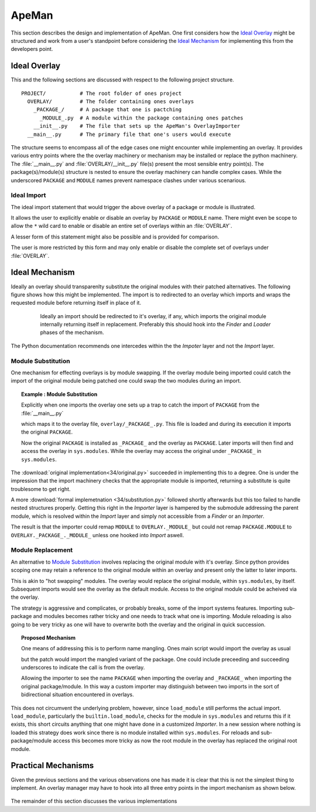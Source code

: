 ------
ApeMan
------

This section describes the design and implementation of ApeMan. 
One first considers how the `Ideal Overlay`_ might be structured and work from a user's standpoint before considering the `Ideal Mechanism`_ for implementing this from the developers point.

Ideal Overlay
=============

This and the following sections are discussed with respect to the following project structure.
::

 PROJECT/           # The root folder of ones project
   OVERLAY/         # The folder containing ones overlays
     _PACKAGE_/     # A package that one is pactching
       _MODULE_.py  # A module within the package containing ones patches
     __init__.py    # The file that sets up the ApeMan's OverlayImporter
   __main__.py      # The primary file that one's users would execute 

The structure seems to encompass all of the edge cases one might encounter while implementing an overlay.
It provides various entry points where the the overlay machinery or mechanism may be installed or replace the python machinery.
The :file:`__main__.py` and :file:`OVERLAY/__init__.py` file(s) present the most sensible entry point(s).
The package(s)/module(s) structure is nested to ensure the overlay machinery can handle complex cases.
While the underscored ``PACKAGE`` and ``MODULE`` names prevent namespace clashes under various scenarious.

.. _Apeman:Ideal Import:

Ideal Import
------------

The ideal import statement that would trigger the above overlay of a package or module is illustrated. 

.. code-block :: python
  :caption: __main__.py

  from overlay import PACKAGE
  from PACKAGE import ...

It allows the user to explicitly enable or disable an overlay by ``PACKAGE`` or ``MODULE`` name.
There might even be scope to allow the ``*`` wild card to enable or disable an entire set of overlays within an :file:`OVERLAY`.

A lesser form of this statement might also be possible and is provided for comparison.

.. code-block :: python
   :caption: __main__.py

   import overlay
   from PACKAGE import ...

The user is more restricted by this form and may only enable or disable the complete set of overlays under :file:`OVERLAY`.
 
.. _Apeman:Module Substitution:

Ideal Mechanism
===============

Ideally an overlay should transparenlty substitute the original modules with their patched alternatives.
The following figure shows how this might be implemented. 
The import is to redirected to an overlay which imports and wraps the requested module before returning itself in place of it.

.. The initial import should be redirected to the overlay this performs it's own import of the wrapped module and returns itself in place of it.

.. The initial import should be redircted to import the overlay instead.
   This in turn imports the original module which it wraps. 
   Finally the overlay returns itself in in substitution.

.. _fig:overlay:

.. figure :: .static/figures/overlay.png
   :align: center
   :figwidth: 80%
   
   Ideally an import should be redirected to it's overlay, if any, which imports the original module internally returning itself in replacement. 
   Preferably this should hook into the *Finder* and *Loader* phases of the mechanism.

The Python documentation recommends one intercedes within the the *Impoter* layer and not the *Import* layer. 

Module Substitution
-------------------

One mechanism for effecting overlays is by module swapping. 
If the overlay module being imported could catch the import of the original module being patched one could swap the two modules during an import.

.. topic :: Example : Module Substitution

   Explicitly when one imports the overlay one sets up a trap to catch the import of ``PACKAGE`` from the :file:`__main__.py` 
   
   .. code-block :: python
      :caption: :file:`__main__.py`
      
      import overlay
      import PACKAGE
   
   which maps it to the overlay file, ``overlay/_PACKAGE_.py``. 
   This file is loaded and during its execution it imports the original ``PACKAGE``.
    
   .. code-block :: python
    :caption: overlay/_PACKAGE_.py
   
    from PACKAGE import *
   
   Now the original ``PACKAGE`` is installed as ``_PACKAGE_`` and the overlay as ``PACKAGE``. 
   Later imports will then find and access the overlay in ``sys.modules``.
   While the overlay may access the original under ``_PACKAGE_`` in ``sys.modules``.
 
The :download:`original implementation<34/original.py>` succeeded in implementing this to a degree.
One is under the impression that the import machinery checks that the appropriate module is imported, returning a substitute is quite troublesome to get right.

A more :download:`formal implemetnation <34/substitution.py>` followed shortly afterwards but this too failed to handle nested structures properly.
Getting this right in the *Importer* layer is hampered by the submodule addressing the parent module, which is resolved within the *Import* layer and simply not accessible from a *Finder* or an *Importer*.

The result is that the importer could remap ``MODULE`` to ``OVERLAY._MODULE_`` but could not remap ``PACKAGE.MODULE`` to ``OVERLAY._PACKAGE_._MODULE_`` unless one hooked into *Import* aswell.

.. _Apeman:Module Replacement:

Module Replacement
------------------

.. Module swapping does not appear to be possible within the current (Python 3.4) import API's. 

An alternative to `Module Substitution`_ involves replacing the original module with it's overlay.
Since python provides scoping one may retain a reference to the original module within an overlay and present only the latter to later imports.

This is akin to "hot swapping" modules.
The overlay would replace the original module, within ``sys.modules``, by itself.
Subsequent imports would see the overlay as the default module.
Access to the original module could be acheived via the overlay.

.. .. topic :: Example : Module Replacement

..   When the overlay is loaded it is executed, importing the original module, which is installed in ``sys.modules`` and included in the overlays' scope.
   The overlay is then installed within ``sys.modules``  overwriting the original module.
   Access the original module is now via the overlay. 

The strategy is aggressive and complicates, or probably breaks, some of the import systems features.
Importing sub-package and modules becomes rather tricky and one needs to track what one is importing.
Module reloading is also going to be very tricky as one will have to overwrite both the overlay and the original in quick succession.

.. topic :: Proposed Mechanism

   One means of addressing this is to perform name mangling. 
   Ones main script would import the overlay as usual 
   
   .. code-block :: python
    :caption: :file:`main.py`
   
    import overlay
    import PACKAGE
   
   but the patch would import the mangled variant of the package. 
   One could include preceeding and succeeding underscores to indicate the call is from the overlay.
   
   .. code-block :: python
    :caption: :file:`overlay/_PACKAGE_.py`
   
    from _PACKAGE_ import *
    
   Allowing the importer to see the name ``PACKAGE`` when importing the overlay and ``_PACKAGE_`` when importing the original package/module.
   In this way a custom importer may distinguish between two imports in the sort of bidirectional situation encountered in overlays.

This does not circumvent the underlying problem, however, since ``load_module`` still performs the actual import.
``load_module``, particularly the ``builtin.load_module``, checks for the module in ``sys.modules`` and returns this if it exists, this short circuits anything that one might have done in a customized *Importer*.
In a new session where nothing is loaded this strategy does work since there is no module installed within ``sys.modules``. 
For reloads and sub-package/module access this becomes more tricky as now the root module in the overlay has replaced the original root module.

Practical Mechanisms
====================

.. toctree ::
   :caption: ApeMan Variations
   :name: ApeMan Variations
   :hidden:
   
   Python 3.3 : ApeMan <33/apeman>
   Python 3.4 : ApeMan <34/apeman>
   Python 3.5 : ApeMan <35/apeman>
   Python 3.6 : ApeMan <36/apeman>

Given the previous sections and the various observations one has made it is clear that this is not the simplest thing to implement.
An overlay manager may have to hook into all three entry points in the import mechanism as shown below.

.. figure :: .static/figures/structure/encase.png
   :align: center
   :figwidth: 80%

The remainder of this section discusses the various implementations
   
